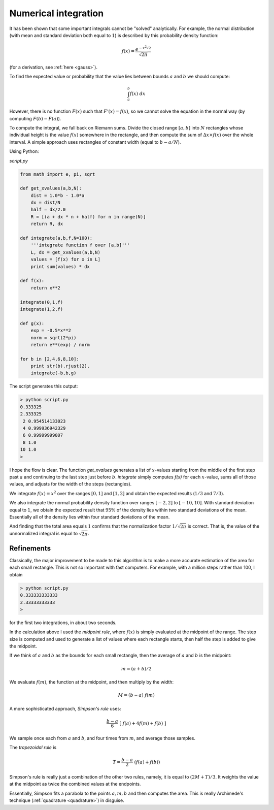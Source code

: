 .. _numerical-int:

#####################
Numerical integration
#####################

It has been shown that some important integrals cannot be "solved" analytically.  For example, the normal distribution (with mean and standard deviation both equal to :math:`1`) is described by this probability density function:

.. math::

    f(x) = \frac{e^{-x^2/2}}{\sqrt{2 \pi}}

(for a derivation, see :ref:`here <gauss>`).

To find the expected value or probability that the value lies between bounds :math:`a` and :math:`b` we should compute:

.. math::

    \int_a^b f(x) \ dx

However, there is no function :math:`F(x)` such that :math:`F'(x) = f(x)`, so we cannot solve the equation in the normal way (by computing :math:`F(b) - F(a)`).

To compute the integral, we fall back on Riemann sums.  Divide the closed range :math:`[a,b]` into :math:`N` rectangles whose individual height is the value :math:`f(x)` somewhere in the rectangle, and then compute the sum of :math:`\Delta x \times f(x)` over the whole interval.  A simple approach uses rectangles of constant width (equal to :math:`b-a/N`).

Using Python:

`script.py`

.. sourcecode:: python

    from math import e, pi, sqrt

    def get_xvalues(a,b,N):
        dist = 1.0*b - 1.0*a
        dx = dist/N
        half = dx/2.0
        R = [(a + dx * n + half) for n in range(N)]
        return R, dx

    def integrate(a,b,f,N=100):
        '''integrate function f over [a,b]'''
        L, dx = get_xvalues(a,b,N)
        values = [f(x) for x in L]
        print sum(values) * dx

    def f(x):
        return x**2

    integrate(0,1,f)
    integrate(1,2,f)

    def g(x):
        exp = -0.5*x**2
        norm = sqrt(2*pi)
        return e**(exp) / norm

    for b in [2,4,6,8,10]:
        print str(b).rjust(2),
        integrate(-b,b,g)

The script generates this output:

.. sourcecode:: bash

    > python script.py 
    0.333325
    2.333325
     2 0.954514133023
     4 0.999936942329
     6 0.99999999807
     8 1.0
    10 1.0
    >

I hope the flow is clear.  The function `get_xvalues` generates a list of :math:`x`-values starting from the middle of the first step past :math:`a` and continuing to the last step just before :math:`b`.  `integrate` simply computes `f(x)` for each :math:`x`-value, sums all of those values, and adjusts for the width of the steps (rectangles).

We integrate :math:`f(x) = x^2` over the ranges :math:`[0,1]` and :math:`[1,2]` and obtain the expected results (:math:`1/3` and :math:`7/3`).

We also integrate the normal probability density function over ranges :math:`[-2,2]` to :math:`[-10,10]`.  With standard deviation equal to :math:`1`, we obtain the expected result that :math:`95 \%` of the density lies within two standard deviations of the mean.  Essentially all of the density lies within four standard deviations of the mean.

And finding that the total area equals :math:`1` confirms that the normalization factor :math:`1/\sqrt{2 \pi}` is correct.  That is, the value of the unnormalized integral is equal to :math:`\sqrt{2 \pi}`.

===========
Refinements
===========

Classically, the major improvement to be made to this algorithm is to make a more accurate estimation of the area for each small rectangle.  This is not so important with fast computers.  For example, with a million steps rather than 100, I obtain 

.. sourcecode:: bash

    > python script.py 
    0.333333333333
    2.33333333333
    >

for the first two integrations, in about two seconds.

In the calculation above I used the *midpoint rule*, where :math:`f(x)` is simply evaluated at the midpoint of the range.  The step size is computed and used to generate a list of values where each rectangle starts, then half the step is added to give the midpoint.  

If we think of :math:`a` and :math:`b` as the bounds for each small rectangle, then the average of :math:`a` and :math:`b` is the midpoint:

.. math::

    m = (a+b)/2

We evaluate :math:`f(m)`, the function at the midpoint, and then multiply by the width:

.. math::

    M = (b-a) \ f(m)

A more sophisticated approach, *Simpson's rule* uses:

.. math::

    \frac{b-a}{6} \ [ \ f(a) + 4f(m) + f(b) \ ]

We sample once each from :math:`a` and :math:`b`, and four times from :math:`m`, and average those samples.

The *trapezoidal rule* is

.. math::

    T = \frac{b-a}{2} \ (f(a) + f(b))

Simpson's rule is really just a combination of the other two rules, namely, it is equal to :math:`(2M + T) / 3`.  It weights the value at the midpoint as twice the combined values at the endpoints.

Essentially, Simpson fits a parabola to the points :math:`a,m,b` and then computes the area.  This is really Archimede's technique (:ref:`quadrature <quadrature>`) in disguise.
